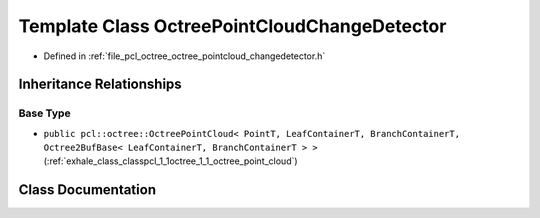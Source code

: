 .. _exhale_class_classpcl_1_1octree_1_1_octree_point_cloud_change_detector:

Template Class OctreePointCloudChangeDetector
=============================================

- Defined in :ref:`file_pcl_octree_octree_pointcloud_changedetector.h`


Inheritance Relationships
-------------------------

Base Type
*********

- ``public pcl::octree::OctreePointCloud< PointT, LeafContainerT, BranchContainerT, Octree2BufBase< LeafContainerT, BranchContainerT > >`` (:ref:`exhale_class_classpcl_1_1octree_1_1_octree_point_cloud`)


Class Documentation
-------------------


.. doxygenclass:: pcl::octree::OctreePointCloudChangeDetector
   :members:
   :protected-members:
   :undoc-members: